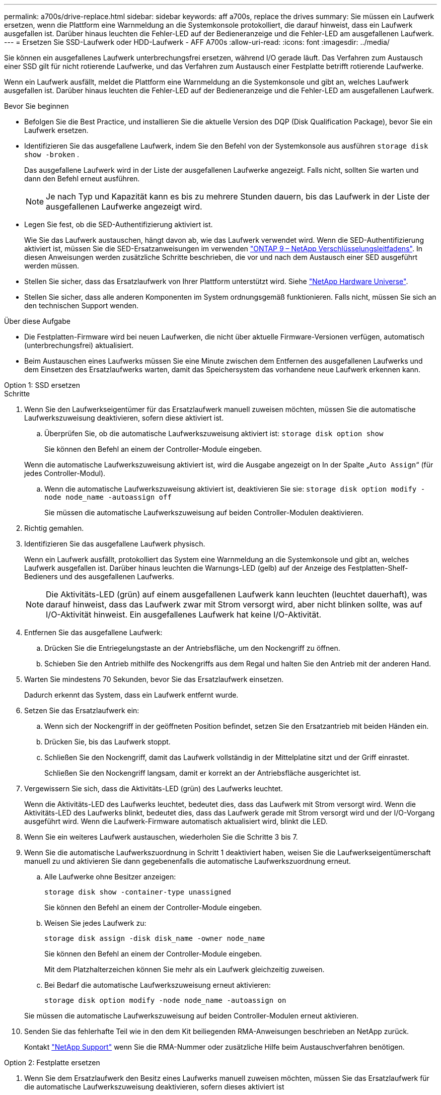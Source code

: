 ---
permalink: a700s/drive-replace.html 
sidebar: sidebar 
keywords: aff a700s, replace the drives 
summary: Sie müssen ein Laufwerk ersetzen, wenn die Plattform eine Warnmeldung an die Systemkonsole protokolliert, die darauf hinweist, dass ein Laufwerk ausgefallen ist. Darüber hinaus leuchten die Fehler-LED auf der Bedieneranzeige und die Fehler-LED am ausgefallenen Laufwerk. 
---
= Ersetzen Sie SSD-Laufwerk oder HDD-Laufwerk - AFF A700s
:allow-uri-read: 
:icons: font
:imagesdir: ../media/


[role="lead lead"]
Sie können ein ausgefallenes Laufwerk unterbrechungsfrei ersetzen, während I/O gerade läuft. Das Verfahren zum Austausch einer SSD gilt für nicht rotierende Laufwerke, und das Verfahren zum Austausch einer Festplatte betrifft rotierende Laufwerke.

Wenn ein Laufwerk ausfällt, meldet die Plattform eine Warnmeldung an die Systemkonsole und gibt an, welches Laufwerk ausgefallen ist. Darüber hinaus leuchten die Fehler-LED auf der Bedieneranzeige und die Fehler-LED am ausgefallenen Laufwerk.

.Bevor Sie beginnen
* Befolgen Sie die Best Practice, und installieren Sie die aktuelle Version des DQP (Disk Qualification Package), bevor Sie ein Laufwerk ersetzen.
* Identifizieren Sie das ausgefallene Laufwerk, indem Sie den Befehl von der Systemkonsole aus ausführen `storage disk show -broken` .
+
Das ausgefallene Laufwerk wird in der Liste der ausgefallenen Laufwerke angezeigt. Falls nicht, sollten Sie warten und dann den Befehl erneut ausführen.

+

NOTE: Je nach Typ und Kapazität kann es bis zu mehrere Stunden dauern, bis das Laufwerk in der Liste der ausgefallenen Laufwerke angezeigt wird.

* Legen Sie fest, ob die SED-Authentifizierung aktiviert ist.
+
Wie Sie das Laufwerk austauschen, hängt davon ab, wie das Laufwerk verwendet wird. Wenn die SED-Authentifizierung aktiviert ist, müssen Sie die SED-Ersatzanweisungen im verwenden https://docs.netapp.com/ontap-9/topic/com.netapp.doc.pow-nve/home.html["ONTAP 9 – NetApp Verschlüsselungsleitfadens"]. In diesen Anweisungen werden zusätzliche Schritte beschrieben, die vor und nach dem Austausch einer SED ausgeführt werden müssen.

* Stellen Sie sicher, dass das Ersatzlaufwerk von Ihrer Plattform unterstützt wird. Siehe https://hwu.netapp.com["NetApp Hardware Universe"].
* Stellen Sie sicher, dass alle anderen Komponenten im System ordnungsgemäß funktionieren. Falls nicht, müssen Sie sich an den technischen Support wenden.


.Über diese Aufgabe
* Die Festplatten-Firmware wird bei neuen Laufwerken, die nicht über aktuelle Firmware-Versionen verfügen, automatisch (unterbrechungsfrei) aktualisiert.
* Beim Austauschen eines Laufwerks müssen Sie eine Minute zwischen dem Entfernen des ausgefallenen Laufwerks und dem Einsetzen des Ersatzlaufwerks warten, damit das Speichersystem das vorhandene neue Laufwerk erkennen kann.


[role="tabbed-block"]
====
.Option 1: SSD ersetzen
--
.Schritte
. Wenn Sie den Laufwerkseigentümer für das Ersatzlaufwerk manuell zuweisen möchten, müssen Sie die automatische Laufwerkszuweisung deaktivieren, sofern diese aktiviert ist.
+
.. Überprüfen Sie, ob die automatische Laufwerkszuweisung aktiviert ist: `storage disk option show`
+
Sie können den Befehl an einem der Controller-Module eingeben.

+
Wenn die automatische Laufwerkszuweisung aktiviert ist, wird die Ausgabe angezeigt `on` In der Spalte „`Auto Assign`“ (für jedes Controller-Modul).

.. Wenn die automatische Laufwerkszuweisung aktiviert ist, deaktivieren Sie sie: `storage disk option modify -node node_name -autoassign off`
+
Sie müssen die automatische Laufwerkszuweisung auf beiden Controller-Modulen deaktivieren.



. Richtig gemahlen.
. Identifizieren Sie das ausgefallene Laufwerk physisch.
+
Wenn ein Laufwerk ausfällt, protokolliert das System eine Warnmeldung an die Systemkonsole und gibt an, welches Laufwerk ausgefallen ist. Darüber hinaus leuchten die Warnungs-LED (gelb) auf der Anzeige des Festplatten-Shelf-Bedieners und des ausgefallenen Laufwerks.

+

NOTE: Die Aktivitäts-LED (grün) auf einem ausgefallenen Laufwerk kann leuchten (leuchtet dauerhaft), was darauf hinweist, dass das Laufwerk zwar mit Strom versorgt wird, aber nicht blinken sollte, was auf I/O-Aktivität hinweist. Ein ausgefallenes Laufwerk hat keine I/O-Aktivität.

. Entfernen Sie das ausgefallene Laufwerk:
+
.. Drücken Sie die Entriegelungstaste an der Antriebsfläche, um den Nockengriff zu öffnen.
.. Schieben Sie den Antrieb mithilfe des Nockengriffs aus dem Regal und halten Sie den Antrieb mit der anderen Hand.


. Warten Sie mindestens 70 Sekunden, bevor Sie das Ersatzlaufwerk einsetzen.
+
Dadurch erkennt das System, dass ein Laufwerk entfernt wurde.

. Setzen Sie das Ersatzlaufwerk ein:
+
.. Wenn sich der Nockengriff in der geöffneten Position befindet, setzen Sie den Ersatzantrieb mit beiden Händen ein.
.. Drücken Sie, bis das Laufwerk stoppt.
.. Schließen Sie den Nockengriff, damit das Laufwerk vollständig in der Mittelplatine sitzt und der Griff einrastet.
+
Schließen Sie den Nockengriff langsam, damit er korrekt an der Antriebsfläche ausgerichtet ist.



. Vergewissern Sie sich, dass die Aktivitäts-LED (grün) des Laufwerks leuchtet.
+
Wenn die Aktivitäts-LED des Laufwerks leuchtet, bedeutet dies, dass das Laufwerk mit Strom versorgt wird. Wenn die Aktivitäts-LED des Laufwerks blinkt, bedeutet dies, dass das Laufwerk gerade mit Strom versorgt wird und der I/O-Vorgang ausgeführt wird. Wenn die Laufwerk-Firmware automatisch aktualisiert wird, blinkt die LED.

. Wenn Sie ein weiteres Laufwerk austauschen, wiederholen Sie die Schritte 3 bis 7.
. Wenn Sie die automatische Laufwerkszuordnung in Schritt 1 deaktiviert haben, weisen Sie die Laufwerkseigentümerschaft manuell zu und aktivieren Sie dann gegebenenfalls die automatische Laufwerkszuordnung erneut.
+
.. Alle Laufwerke ohne Besitzer anzeigen:
+
`storage disk show -container-type unassigned`

+
Sie können den Befehl an einem der Controller-Module eingeben.

.. Weisen Sie jedes Laufwerk zu:
+
`storage disk assign -disk disk_name -owner node_name`

+
Sie können den Befehl an einem der Controller-Module eingeben.

+
Mit dem Platzhalterzeichen können Sie mehr als ein Laufwerk gleichzeitig zuweisen.

.. Bei Bedarf die automatische Laufwerkszuweisung erneut aktivieren:
+
`storage disk option modify -node node_name -autoassign on`

+
Sie müssen die automatische Laufwerkszuweisung auf beiden Controller-Modulen erneut aktivieren.



. Senden Sie das fehlerhafte Teil wie in den dem Kit beiliegenden RMA-Anweisungen beschrieben an NetApp zurück.
+
Kontakt https://mysupport.netapp.com/site/global/dashboard["NetApp Support"] wenn Sie die RMA-Nummer oder zusätzliche Hilfe beim Austauschverfahren benötigen.



--
.Option 2: Festplatte ersetzen
--
. Wenn Sie dem Ersatzlaufwerk den Besitz eines Laufwerks manuell zuweisen möchten, müssen Sie das Ersatzlaufwerk für die automatische Laufwerkszuweisung deaktivieren, sofern dieses aktiviert ist
+

NOTE: Sie weisen den Antriebseigentum manuell zu und aktivieren dann die automatische Laufwerkszuweisung später in diesem Verfahren.

+
.. Überprüfen Sie, ob die automatische Laufwerkszuweisung aktiviert ist: `storage disk option show`
+
Sie können den Befehl an einem der Controller-Module eingeben.

+
Wenn die automatische Laufwerkszuweisung aktiviert ist, wird die Ausgabe angezeigt `on` In der Spalte „`Auto Assign`“ (für jedes Controller-Modul).

.. Wenn die automatische Laufwerkszuweisung aktiviert ist, deaktivieren Sie sie: `storage disk option modify -node node_name -autoassign off`
+
Sie müssen die automatische Laufwerkszuweisung auf beiden Controller-Modulen deaktivieren.



. Richtig gemahlen.
. Entfernen Sie vorsichtig die Blende von der Vorderseite der Plattform.
. Identifizieren Sie das ausgefallene Laufwerk über die Warnmeldung der Systemkonsole und die LED für den Fehler-LED am Laufwerk
. Drücken Sie die Entriegelungstaste auf der Laufwerkseite.
+
Je nach Speichersystem befinden sich die Festplatten mit der Entriegelungstaste oben oder links auf der Laufwerksfläche.

+
Die folgende Abbildung zeigt beispielsweise ein Laufwerk mit der Entriegelungstaste oben auf der Laufwerksfläche:

+
image::../media/2240_removing_disk.gif[Entfernen Sie ein Laufwerk mit der Entriegelungstaste oben]

+
Der Nockengriff auf der Laufwerkfeder öffnet sich teilweise und das Laufwerk löst sich von der Mittelplatine aus.

. Ziehen Sie den Nockengriff in die vollständig geöffnete Position, um den Laufwerkantrieb von der Mittelplatine zu lösen.
+
image::../media/drw_drive_open.gif[Entfernen Sie ein Laufwerk mit der Entriegelungstaste in der Mitte]

. Schieben Sie das Festplattenlaufwerk leicht heraus, und lassen Sie es sich sicher herunterfahren, was weniger als eine Minute dauern kann. Entfernen Sie dann das Festplattenlaufwerk mithilfe beider Hände aus dem Festplatten-Shelf.
. Wenn der Nockengriff in die offene Position gebracht wird, setzen Sie das Ersatzlaufwerk fest in den Laufwerkschacht ein, und drücken Sie es fest, bis das Laufwerk stoppt.
+

NOTE: Warten Sie mindestens 10 Sekunden, bevor Sie ein neues Festplattenlaufwerk einsetzen. Dadurch erkennt das System, dass ein Festplattenlaufwerk entfernt wurde.

+

NOTE: Wenn die Laufwerkschächte der Plattform nicht vollständig mit Laufwerken ausgelastet sind, müssen Sie das Ersatzlaufwerk in denselben Laufwerksschacht platzieren, von dem Sie das ausgefallene Laufwerk entfernt haben.

+

NOTE: Verwenden Sie beim Einsetzen des Festplattenlaufwerks zwei Hände, legen Sie jedoch keine Hände auf die Festplattenplatinen, die auf der Unterseite des Laufwerksträger ausgesetzt sind.

. Schließen Sie den Nockengriff, so dass das Laufwerk vollständig in der Mittelplatine sitzt und der Griff einrastet.
+
Schließen Sie den Nockengriff langsam, damit er korrekt an der Vorderseite des Festplattenlaufwerks ausgerichtet ist.

. Wenn Sie ein anderes Laufwerk ersetzen, wiederholen Sie die Schritte 4 bis 9.
. Bringen Sie die Blende wieder an.
. Wenn Sie die automatisierte Laufwerkszuweisung in Schritt 1 deaktiviert haben, weisen Sie die Laufwerkseigentümer manuell zu und aktivieren Sie bei Bedarf die automatische Laufwerkszuweisung erneut.
+
.. Alle Laufwerke ohne Besitzer anzeigen: `storage disk show -container-type unassigned`
+
Sie können den Befehl an einem der Controller-Module eingeben.

.. Weisen Sie jedes Laufwerk zu: `storage disk assign -disk disk_name -owner owner_name`
+
Sie können den Befehl an einem der Controller-Module eingeben.

+
Mit dem Platzhalterzeichen können Sie mehr als ein Laufwerk gleichzeitig zuweisen.

.. Bei Bedarf die automatische Laufwerkszuweisung erneut aktivieren: `storage disk option modify -node node_name -autoassign on`
+
Sie müssen die automatische Laufwerkszuweisung auf beiden Controller-Modulen erneut aktivieren.



. Senden Sie das fehlerhafte Teil wie in den dem Kit beiliegenden RMA-Anweisungen beschrieben an NetApp zurück.
+
Wenden Sie sich an den technischen Support unter https://mysupport.netapp.com/site/global/dashboard["NetApp Support"], 888-463-8277 (Nordamerika), 00-800-44-638277 (Europa) oder +800-800-80-800 (Asien/Pazifik) wenn Sie die RMA-Nummer oder zusätzliche Hilfe beim Ersatzverfahren benötigen.



--
====